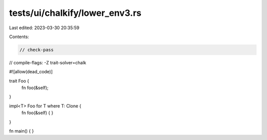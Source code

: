 tests/ui/chalkify/lower_env3.rs
===============================

Last edited: 2023-03-30 20:35:59

Contents:

.. code-block:: rs

    // check-pass
// compile-flags: -Z trait-solver=chalk

#![allow(dead_code)]

trait Foo {
    fn foo(&self);
}

impl<T> Foo for T where T: Clone {
    fn foo(&self) {
    }
}

fn main() {
}


